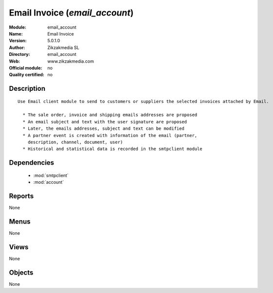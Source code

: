 
.. module:: email_account
    :synopsis: Email Invoice 
    :noindex:
.. 

.. raw:: html

    <link rel="stylesheet" href="../_static/hide_objects_in_sidebar.css" type="text/css" />

Email Invoice (*email_account*)
===============================
:Module: email_account
:Name: Email Invoice
:Version: 5.0.1.0
:Author: Zikzakmedia SL
:Directory: email_account
:Web: www.zikzakmedia.com
:Official module: no
:Quality certified: no

Description
-----------

::

  Use Email client module to send to customers or suppliers the selected invoices attached by Email.
  
    * The sale order, invoice and shipping emails addresses are proposed
    * An email subject and text with the user signature are proposed
    * Later, the emails addresses, subject and text can be modified
    * A partner event is created with information of the email (partner,
      description, channel, document, user)
    * Historical and statistical data is recorded in the smtpclient module

Dependencies
------------

 * :mod:`smtpclient`
 * :mod:`account`

Reports
-------

None


Menus
-------


None


Views
-----


None



Objects
-------

None
